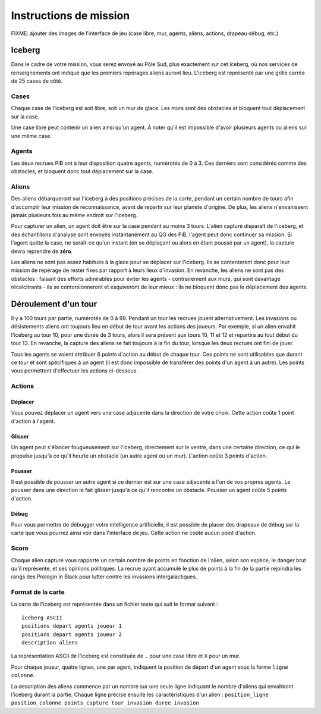 =======================
Instructions de mission
=======================

FIXME: ajouter des images de l'interface de jeu (case libre, mur, agents,
aliens, actions, drapeau débug, etc.)

-------
Iceberg
-------

Dans le cadre de votre mission, vous serez envoyé au Pôle Sud, plus exactement
sur cet iceberg, où nos services de renseignements ont indiqué que les premiers
repérages aliens auront lieu. L'iceberg est représenté par une grille carrée de
25 cases de côté.

.. image:: ../subject/img/map.png

Cases
=====

Chaque case de l'iceberg est soit libre, soit un mur de glace. Les murs sont des
obstacles et bloquent tout déplacement sur la case.

Une case libre peut contenir un alien ainsi qu'un agent. À noter qu'il est
impossible d'avoir plusieurs agents ou aliens sur une même case.

Agents
======

Les deux recrues PiB ont à leur disposition quatre agents, numérotés de 0 à 3.
Ces derniers sont considérés comme des obstacles, et bloquent donc tout
déplacement sur la case.

Aliens
======

Des aliens débarqueront sur l'iceberg à des positions précises de la carte,
pendant un certain nombre de tours afin d'accomplir leur mission de
reconnaissance, avant de repartir sur leur planète d'origine. De plus, les
aliens n'envahissent jamais plusieurs fois au même endroit sur l'iceberg.

Pour capturer un alien, un agent doit être sur la case pendant au moins 3 tours.
L'alien capturé disparaît de l'iceberg, et des échantillons d'analyse sont
envoyés instantanément au QG des PiB, l'agent peut donc continuer sa mission.
Si l'agent quitte la case, ne serait-ce qu'un instant (en se déplaçant ou alors
en étant poussé par un agent), la capture devra reprendre de **zéro**.

Les aliens ne sont pas assez habitués à la glace pour se déplacer sur l'iceberg.
Ils se contenteront donc pour leur mission de repérage de rester fixes par
rapport à leurs lieux d'invasion. En revanche, les aliens ne sont pas des
obstacles : faisant des efforts admirables pour éviter les agents -
contrairement aux murs, qui sont davantage récalcitrants - ils se
contorsionneront et esquiveront de leur mieux : ils ne bloquent donc pas le
déplacement des agents.

---------------------
Déroulement d'un tour
---------------------

Il y a 100 tours par partie, numérotés de 0 à 99. Pendant un tour les recrues
jouent alternativement. Les invasions ou désistements aliens ont toujours lieu
en début de tour avant les actions des joueurs. Par exemple, si un alien envahit
l'iceberg au tour 10, pour une durée de 3 tours, alors il sera présent aux tours
10, 11 et 12 et repartira au tout début du tour 13. En revanche, la capture des
aliens se fait toujours à la fin du tour, lorsque les deux recrues ont fini de
jouer.

Tous les agents se voient attribuer 8 points d'action au début de chaque tour.
Ces points ne sont utilisables que durant ce tour et sont spécifiques à un agent
(il est donc impossible de transférer des points d'un agent à un autre). Les
points vous permettent d'effectuer les actions ci-dessous.

Actions
=======

Déplacer
--------

Vous pouvez déplacer un agent vers une case adjacente dans la direction de votre
choix. Cette action coûte 1 point d'action à l'agent.

Glisser
-------

Un agent peut s'élancer fougueusement sur l'iceberg, directement sur le ventre,
dans une certaine direction, ce qui le propulse jusqu'à ce qu'il heurte un
obstacle (un autre agent ou un mur). L'action coûte 3 points d'action.

Pousser
-------

Il est possible de pousser un autre agent si ce dernier est sur une case
adjacente à l'un de vos propres agents. Le pousser dans une direction le fait
glisser jusqu'à ce qu'il rencontre un obstacle. Pousser un agent coûte 5 points
d'action.

Débug
-----

Pour vous permettre de débugger votre intelligence artificielle, il est possible
de placer des drapeaux de débug sur la carte que vous pourrez ainsi voir dans
l'interface de jeu. Cette action ne coûte aucun point d'action.

Score
=====

Chaque alien capturé vous rapporte un certain nombre de points en fonction de
l'alien, selon son espèce, le danger brut qu'il représente, et ses opinions
politiques. La recrue ayant accumulé le plus de points à la fin de la partie
rejoindra les rangs des Prologin in Black pour lutter contre les invasions
intergalactiques.

Format de la carte
==================

La carte de l'iceberg est représentée dans un fichier texte qui suit le format
suivant :

::

  iceberg ASCII
  positions depart agents joueur 1
  positions depart agents joueur 2
  description aliens

La représentation ASCII de l'iceberg est constituée de ``.`` pour une case libre
et ``X`` pour un mur.

Pour chaque joueur, quatre lignes, une par agent, indiquent la position de
départ d'un agent sous la forme ``ligne colonne``.

La description des aliens commence par un nombre sur une seule ligne indiquant
le nombre d'aliens qui envahiront l'iceberg durant la partie. Chaque ligne
précise ensuite les caractéristiques d'un alien :
``position_ligne position_colonne points_capture tour_invasion duree_invasion``

